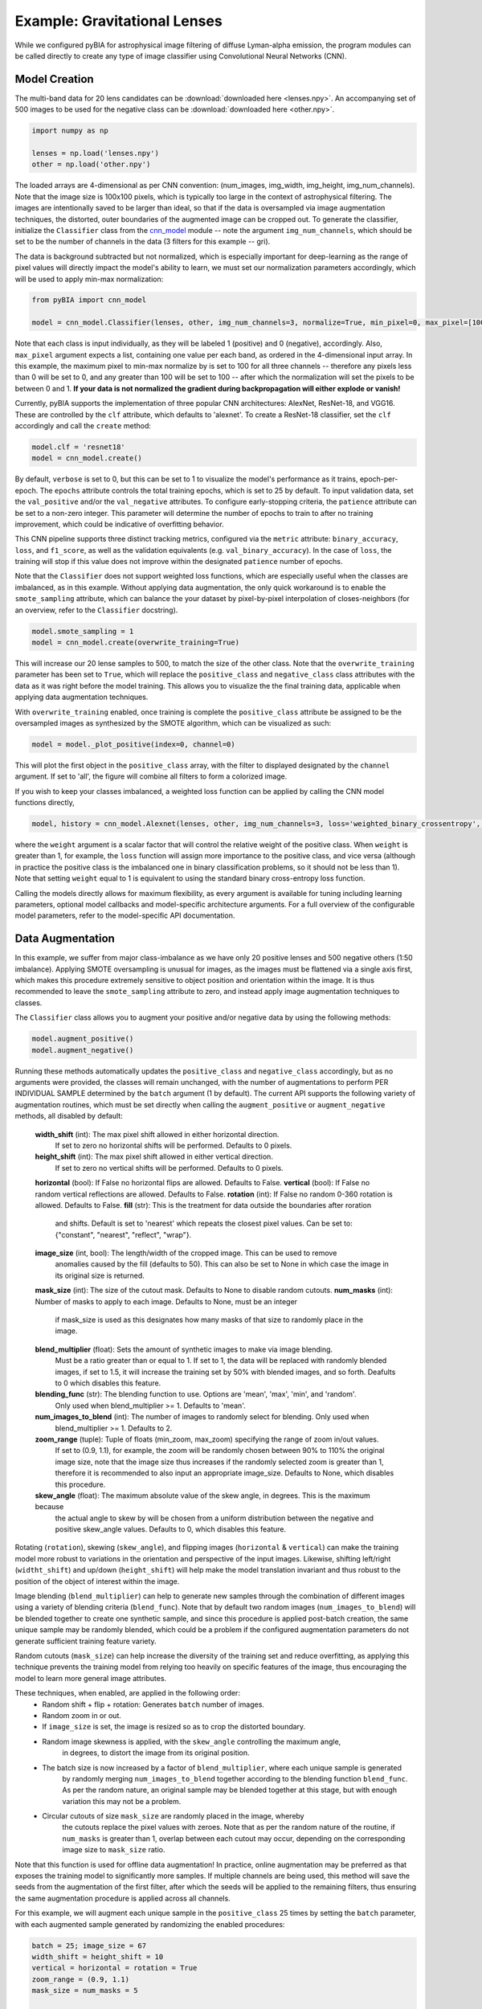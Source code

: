 .. _examples:

Example: Gravitational Lenses
========
While we configured pyBIA for astrophysical image filtering of diffuse Lyman-alpha emission, the program modules can be called directly to create any type of image classifier using Convolutional Neural Networks (CNN). 


Model Creation
-----------

The multi-band data for 20 lens candidates can be :download:`downloaded here <lenses.npy>`.
An accompanying set of 500 images to be used for the negative class can be :download:`downloaded here <other.npy>`.

.. code-block:: python

	import numpy as np

	lenses = np.load('lenses.npy')
	other = np.load('other.npy')

The loaded arrays are 4-dimensional as per CNN convention: (num_images, img_width, img_height, img_num_channels). Note that the image size is 100x100 pixels, which is typically too large in the context of astrophysical filtering. The images are intentionally saved to be larger than ideal, so that if the data is oversampled via image augmentation techniques, the distorted, outer boundaries of the augmented image can be cropped out. To generate the classifier, initialize the ``Classifier`` class from the `cnn_model <https://pybia.readthedocs.io/en/latest/autoapi/pyBIA/cnn_model/index.html>`_  module -- note the argument ``img_num_channels``, which should be set to be the number of channels in the data (3 filters for this example -- gri).

The data is background subtracted but not normalized, which is especially important for deep-learning as the range of pixel values will directly impact the model's ability to learn, we must set our normalization parameters accordingly, which will be used to apply min-max normalization:

.. code-block:: python

	from pyBIA import cnn_model 

	model = cnn_model.Classifier(lenses, other, img_num_channels=3, normalize=True, min_pixel=0, max_pixel=[100,100,100])

Note that each class is input individually, as they will be labeled 1 (positive) and 0 (negative), accordingly. Also, ``max_pixel`` argument expects a list, containing one value per each band, as ordered in the 4-dimensional input array. In this example, the maximum pixel to min-max normalize by is set to 100 for all three channels -- therefore any pixels less than 0 will be set to 0, and any greater than 100 will be set to 100 -- after which the normalization will set the pixels to be between 0 and 1. **If your data is not normalized the gradient during backpropagation will either explode or vanish!**

Currently, pyBIA supports the implementation of three popular CNN architectures: AlexNet, ResNet-18, and VGG16. These are controlled by the ``clf`` attribute, which defaults to 'alexnet'. To create a ResNet-18 classifier, set the ``clf`` accordingly and call the ``create`` method:

.. code-block:: python

	model.clf = 'resnet18'
	model = cnn_model.create()

By default, ``verbose`` is set to 0, but this can be set to 1 to visualize the model's performance as it trains, epoch-per-epoch. The ``epochs`` attribute controls the total training epochs, which is set to 25 by default. To input validation data, set the ``val_positive`` and/or the ``val_negative`` attributes. To configure early-stopping criteria, the ``patience`` attribute can be set to a non-zero integer. This parameter will determine the number of epochs to train to after no training improvement, which could be indicative of overfitting behavior.

This CNN pipeline supports three distinct tracking metrics, configured via the ``metric`` attribute: ``binary_accuracy``, ``loss``, and ``f1_score``, as well as the validation equivalents (e.g. ``val_binary_accuracy``). In the case of ``loss``, the training will stop if this value does not improve within the designated ``patience`` number of epochs. 

Note that the ``Classifier`` does not support weighted loss functions, which are especially useful when the classes are imbalanced, as in this example. Without applying data augmentation, the only quick workaround is to enable the ``smote_sampling`` attribute, which can balance the your dataset by pixel-by-pixel interpolation of closes-neighbors (for an overview, refer to the ``Classifier`` docstring). 

.. code-block:: python

	model.smote_sampling = 1
	model = cnn_model.create(overwrite_training=True)

This will increase our 20 lense samples to 500, to match the size of the other class. Note that the ``overwrite_training`` parameter has been set to ``True``, which will replace the ``positive_class`` and ``negative_class`` class attributes with the data as it was right before the model training. This allows you to visualize the the final training data, applicable when applying data augmentation techniques. 

With ``overwrite_training`` enabled, once training is complete the ``positive_class`` attribute be assigned to be the oversampled images as synthesized by the SMOTE algorithm, which can be visualized as such:

.. code-block:: python

	model = model._plot_positive(index=0, channel=0)

This will plot the first object in the ``positive_class`` array, with the filter to displayed designated by the ``channel`` argument. If set to 'all', the figure will combine all filters to form a colorized image. 

If you wish to keep your classes imbalanced, a weighted loss function can be applied by calling the CNN model functions directly,

.. code-block:: python

	model, history = cnn_model.Alexnet(lenses, other, img_num_channels=3, loss='weighted_binary_crossentropy', weight=)

where the ``weight`` argument is a scalar factor that will control the relative weight of the positive class. When ``weight`` is greater than 1, for example, the ``loss`` function will assign more importance to the positive class, and vice versa (although in practice the positive class is the imbalanced one in binary classification problems, so it should not be less than 1). Note that setting ``weight`` equal to 1 is equivalent to using the standard binary cross-entropy loss function. 

Calling the models directly allows for maximum flexibility, as every argument is available for tuning including learning parameters, optional model callbacks and model-specific architecture arguments. For a full overview of the configurable model parameters, refer to the model-specific API documentation. 


Data Augmentation
-----------

In this example, we suffer from major class-imbalance as we have only 20 positive lenses and 500 negative others (1:50 imbalance). Applying SMOTE oversampling is unusual for images, as the images must be flattened via a single axis first, which makes this procedure extremely sensitive to object position and orientation within the image. It is thus recommended to leave the ``smote_sampling`` attribute to zero, and instead apply image augmentation techniques to classes.

The ``Classifier`` class allows you to augment your positive and/or negative data by using the following methods:

.. code-block:: python

	model.augment_positive()
	model.augment_negative()

Running these methods automatically updates the ``positive_class`` and ``negative_class`` accordingly, but as no arguments were provided, the classes will remain unchanged, with the number of augmentations to perform PER INDIVIDUAL SAMPLE determined by the ``batch`` argument (1 by default). The current API supports the following variety of augmentation routines, which must be set directly when calling the ``augment_positive`` or ``augment_negative`` methods, all disabled by default:

	**width_shift** (int): The max pixel shift allowed in either horizontal direction.
	    If set to zero no horizontal shifts will be performed. Defaults to 0 pixels.
	**height_shift** (int): The max pixel shift allowed in either vertical direction.
	    If set to zero no vertical shifts will be performed. Defaults to 0 pixels.
	**horizontal** (bool): If False no horizontal flips are allowed. Defaults to False.
	**vertical** (bool): If False no random vertical reflections are allowed. Defaults to False.
	**rotation** (int): If False no random 0-360 rotation is allowed. Defaults to False.
	**fill** (str): This is the treatment for data outside the boundaries after roration
	    and shifts. Default is set to 'nearest' which repeats the closest pixel values.
	    Can be set to: {"constant", "nearest", "reflect", "wrap"}.
	**image_size** (int, bool): The length/width of the cropped image. This can be used to remove
	    anomalies caused by the fill (defaults to 50). This can also be set to None in which case 
	    the image in its original size is returned.
	**mask_size** (int): The size of the cutout mask. Defaults to None to disable random cutouts.
	**num_masks** (int): Number of masks to apply to each image. Defaults to None, must be an integer
	    if mask_size is used as this designates how many masks of that size to randomly place in the image.
	**blend_multiplier** (float): Sets the amount of synthetic images to make via image blending.
	    Must be a ratio greater than or equal to 1. If set to 1, the data will be replaced with
	    randomly blended images, if set to 1.5, it will increase the training set by 50% with blended images,
	    and so forth. Deafults to 0 which disables this feature.
	**blending_func** (str): The blending function to use. Options are 'mean', 'max', 'min', and 'random'. 
	    Only used when blend_multiplier >= 1. Defaults to 'mean'.
	**num_images_to_blend** (int): The number of images to randomly select for blending. Only used when 
	    blend_multiplier >= 1. Defaults to 2.
	**zoom_range** (tuple): Tuple of floats (min_zoom, max_zoom) specifying the range of zoom in/out values.
	    If set to (0.9, 1.1), for example, the zoom will be randomly chosen between 90% to 110% the original 
	    image size, note that the image size thus increases if the randomly selected zoom is greater than 1,
	    therefore it is recommended to also input an appropriate image_size. Defaults to None, which disables this procedure.
	**skew_angle** (float): The maximum absolute value of the skew angle, in degrees. This is the maximum because 
	    the actual angle to skew by will be chosen from a uniform distribution between the negative and positive 
	    skew_angle values. Defaults to 0, which disables this feature.

Rotating (``rotation``), skewing (``skew_angle``), and flipping images (``horizontal`` & ``vertical``) can make the training model more robust to variations in the orientation and perspective of the input images. Likewise, shifting left/right (``widtht_shift``) and up/down (``height_shift``) will help make the model translation invariant and thus robust to the position of the object of interest within the image.

Image blending (``blend_multiplier``) can help to generate new samples through the combination of different images using a variety of blending criteria (``blend_func``). Note that by default two random images (``num_images_to_blend``) will be blended together to create one synthetic sample, and since this procedure is applied post-batch creation, the same unique sample may be randomly blended, which could be a problem if the configured augmentation parameters do not generate sufficient training feature variety.

Random cutouts (``mask_size``) can help increase the diversity of the training set and reduce overfitting, as applying this technique prevents the training model from relying too heavily on specific features of the image, thus encouraging the model to learn more general image attributes.

These techniques, when enabled, are applied in the following order:
    - Random shift + flip + rotation: Generates ``batch`` number of images.
    - Random zoom in or out.
    - If ``image_size`` is set, the image is resized so as to crop the distorted boundary.
    - Random image skewness is applied, with the ``skew_angle`` controlling the maximum angle,
        in degrees, to distort the image from its original position.
    - The batch size is now increased by a factor of ``blend_multiplier``, where each unique sample is generated
        by randomly merging ``num_images_to_blend`` together according to the blending function ``blend_func``. 
        As per the random nature, an original sample may be blended together at this stage,
        but with enough variation this may not be a problem.
    - Circular cutouts of size ``mask_size`` are randomly placed in the image, whereby
        the cutouts replace the pixel values with zeroes. Note that as per the random nature
        of the routine, if ``num_masks`` is greater than 1, overlap between each cutout may occur,
        depending on the corresponding image size to ``mask_size`` ratio.

Note that this function is used for offline data augmentation! In practice, online augmentation may be preferred as that exposes the training model to significantly more samples. If multiple channels are being used, this method will save the seeds from the augmentation of the first filter, after which the seeds will be applied to the remaining filters, thus ensuring the same augmentation procedure is applied across all channels.

For this example, we will augment each unique sample in the ``positive_class`` 25 times by setting the ``batch`` parameter, with each augmented sample generated by randomizing the enabled procedures:

.. code-block:: python
	
	batch = 25; image_size = 67
	width_shift = height_shift = 10
	vertical = horizontal = rotation = True 
	zoom_range = (0.9, 1.1)
	mask_size = num_masks = 5
	
	model.augment_positive(batch=10, width_shift=width_shift, height_shift=height_shift, vertical=vertical, horizontal=horizontal, rotation=rotation, zoom_range=zoom_range, image_size=image_size, mask_size=mask_size, num_masks=num_masks)

The ``positive_class`` will now contain 500 images so as to match our ``negative_class``. Alternatively, we could have set ``batch`` to 10, and enabled the ``blend_multiplkier`` option with a value of 2.5, to bring the final sample to 500 (20 original images times 10 augmentations times a 2.5 blending multiplier). When applying mask cutouts, it is avised to apply similar cutouts to the ``negative_class`` so as to prevent the model from associating random cutouts with the positive class:

.. code-block:: python

	model.augment_negative(mask_size=mask_size, num_masks=num_masks, image_size=image_size)

Note that the ``image_size`` paramter was set to 67 when augmenting the ``positive_class``, so even if you wish to leave the other training class the same, you would still have to resize your data by running the ``augment_negative`` method with only the ``image_size`` argument. 

As exemplified in the previous section, the ``_plot_positive`` and ``_plot_negative`` can be used for quick visualization.

.. code-block:: python

	model._plot_positive()
	model_plot_negative()

 If an image appears dark, run the methods again but manually set the ``vmin`` and ``vmax`` arguments, as by the default these limits are derived using a robust scaling. 

 To re-do the augmentations, simply reset the positive and negative class attributes and try again:

.. code-block:: python

	model.positive_class = lenses 
	model.augment_positive(blend_mulitplier=50, num_images_to_blend=3, blend_func='mean', image_size=image_size)

	model.negative_class = other 
	model.augment_negative(blend_multiplier=1, num_images_to_blend=3, blend_func='mean', image_size=image_size)

In this attempt we apply only the blending routine, note that blend_multiplier is set to 1 for the negative class, so as to implement blending for the other class while keeping the original class size the same. When the classes are ready for training, simply call the ``create`` method. 

No current options are available for augmenting the validation data, but this can be accomplished manually viat the data_augmentation.augmentation function.


Optimization
-----------

If you know what augmentation proecdures are appropriate for your dataset, but don't know what specfic thresholds to apply, you can configure the ``Classifier`` class to identify the optimal augmentation routine to apply. To enable optimization, set ``optimize`` to ``True``. The pyBIA API supports two optimization options, ``opt_aug``, which when set to ``True``, will optimize the augmentation options that have been enabled. The class attributes that control the augmentation optimization include:
	
        **batch_min** (int): The minimum number of augmentations to perform per image on the positive class, only applicable 
            if opt_aug=True. Defaults to 2.
        ** batch_max**  (int): The maximum number of augmentations to perform per image on the positive class, only applicable 
            if opt_aug=True. Defaults to 25.
        batch_other (int): The number of augmentations to perform to the other class, presumed to be the majority class.
            Defaults to 1. This is done to ensure augmentation techniques are applied consistently across both classes.        
        image_size_min (int): The minimum image size to assess, only applicable if opt_aug=True. Defaults to 50.
        image_size_max (int): The maximum image size to assess, only applicable if opt_aug=True. Defaults to 100.
        opt_max_min_pix (int, optional): The minimum max pixel value to use when tuning the normalization procedure, 
            only applicable if opt_aug=True. Defaults to None.
        opt_max_max_pix (int, optional): The maximum max pixel value to use when tuning the normalization procedure, 
            only applicable if opt_aug=True. Defaults to None.
        shift (int): The max allowed vertical/horizontal shifts to use during the data augmentation routine, only applicable
            if opt_aug=True. Defaults to 10 pixels.
        mask_size (int, optional): If enabled, this will set the pixel length of a square cutout, to be randomly placed
            somewhere in the augmented image. This cutout will replace the image values with 0, therefore serving as a 
            regularizear. Only applicable if opt_aug=True. Defaults to None.
        num_masks (int, optional): The number of masks to create, to be used alongside the mask_size parameter. If 
            this is set to a value greater than one, overlap may occur. 
        blend_max (float): A float greater than 1.1, corresponding to the increase in the minority class after the 
            blending augmentations, to be used if optimizing with opt_aug=True, then this parameter will be tuned and will be used as the 
            maximum increase to accept. For example, if opt_aug=True and blend_max=5, then the optimization will return
            an optimal value between 1 and 5. If 1, then the blending procedure is applied but the minority class size remains same the. If 5,
            then the minority class will be increased 500% via the blening routine. Defaults to 0 which disables this feature. To enable
            when opt_aug=True, set to to greater than or equal to 1.1 (a minimum of 10% increase), which would thus try different values for this
            during the optimization between 1 and 1.1.
        blend_other (float): Greater than or equal to 1. Can be zero to not apply augmentation to the majority class.
    

opt_aug=False, batch_min=2, batch_max=25, batch_other=1, balance=True, image_size_min=50, image_size_max=100, shift=10, opt_max_min_pix=None, opt_max_max_pix=None, 
        mask_size=None, num_masks=None, smote_sampling=0, blend_max=0, blending_func='mean', num_images_to_blend=2, blend_other=1, zoom_range=(0.9,1.1), skew_angle=0,
        limit_search=True, monitor1=None, monitor2=None, monitor1_thresh=None, monitor2_thresh=None, verbose=0, path=None):





